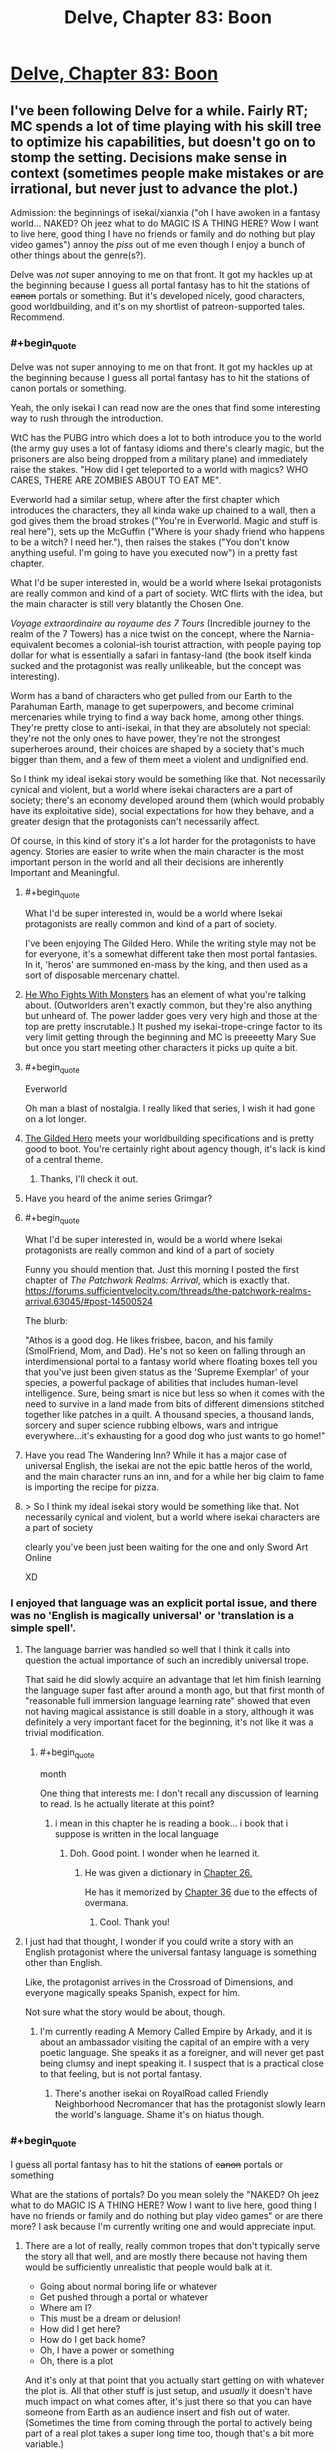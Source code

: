 #+TITLE: Delve, Chapter 83: Boon

* [[https://www.royalroad.com/fiction/25225/delve/chapter/463202/083-boon][Delve, Chapter 83: Boon]]
:PROPERTIES:
:Author: LazarusRises
:Score: 58
:DateUnix: 1583251235.0
:END:

** I've been following Delve for a while. Fairly RT; MC spends a lot of time playing with his skill tree to optimize his capabilities, but doesn't go on to stomp the setting. Decisions make sense in context (sometimes people make mistakes or are irrational, but never just to advance the plot.)

Admission: the beginnings of isekai/xianxia ("oh I have awoken in a fantasy world... NAKED? Oh jeez what to do MAGIC IS A THING HERE? Wow I want to live here, good thing I have no friends or family and do nothing but play video games") annoy the /piss/ out of me even though I enjoy a bunch of other things about the genre(s?).

Delve was /not/ super annoying to me on that front. It got my hackles up at the beginning because I guess all portal fantasy has to hit the stations of +canon+ portals or something. But it's developed nicely, good characters, good worldbuilding, and it's on my shortlist of patreon-supported tales. Recommend.
:PROPERTIES:
:Author: gryfft
:Score: 30
:DateUnix: 1583253516.0
:END:

*** #+begin_quote
  Delve was not super annoying to me on that front. It got my hackles up at the beginning because I guess all portal fantasy has to hit the stations of canon portals or something.
#+end_quote

Yeah, the only isekai I can read now are the ones that find some interesting way to rush through the introduction.

WtC has the PUBG intro which does a lot to both introduce you to the world (the army guy uses a lot of fantasy idioms and there's clearly magic, but the prisoners are also being dropped from a military plane) and immediately raise the stakes. "How did I get teleported to a world with magics? WHO CARES, THERE ARE ZOMBIES ABOUT TO EAT ME".

Everworld had a similar setup, where after the first chapter which introduces the characters, they all kinda wake up chained to a wall, then a god gives them the broad strokes ("You're in Everworld. Magic and stuff is real here"), sets up the McGuffin ("Where is your shady friend who happens to be a witch? I need her."), then raises the stakes ("You don't know anything useful. I'm going to have you executed now") in a pretty fast chapter.

What I'd be super interested in, would be a world where Isekai protagonists are really common and kind of a part of society. WtC flirts with the idea, but the main character is still very blatantly the Chosen One.

/Voyage extraordinaire au royaume des 7 Tours/ (Incredible journey to the realm of the 7 Towers) has a nice twist on the concept, where the Narnia-equivalent becomes a colonial-ish tourist attraction, with people paying top dollar for what is essentially a safari in fantasy-land (the book itself kinda sucked and the protagonist was really unlikeable, but the concept was interesting).

Worm has a band of characters who get pulled from our Earth to the Parahuman Earth, manage to get superpowers, and become criminal mercenaries while trying to find a way back home, among other things. They're pretty close to anti-isekai, in that they are absolutely not special: they're not the only ones to have power, they're not the strongest superheroes around, their choices are shaped by a society that's much bigger than them, and a few of them meet a violent and undignified end.

So I think my ideal isekai story would be something like that. Not necessarily cynical and violent, but a world where isekai characters are a part of society; there's an economy developed around them (which would probably have its exploitative side), social expectations for how they behave, and a greater design that the protagonists can't necessarily affect.

Of course, in this kind of story it's a lot harder for the protagonists to have agency. Stories are easier to write when the main character is the most important person in the world and all their decisions are inherently Important and Meaningful.
:PROPERTIES:
:Author: CouteauBleu
:Score: 10
:DateUnix: 1583257684.0
:END:

**** #+begin_quote
  What I'd be super interested in, would be a world where Isekai protagonists are really common and kind of a part of society.
#+end_quote

I've been enjoying The Gilded Hero. While the writing style may not be for everyone, it's a somewhat different take then most portal fantasies. In it, 'heros' are summoned en-mass by the king, and then used as a sort of disposable mercenary chattel.
:PROPERTIES:
:Author: cthulhusleftnipple
:Score: 9
:DateUnix: 1583258716.0
:END:


**** [[https://www.royalroad.com/fiction/26294/he-who-fights-with-monsters/chapter/386590/chapter-1-strange-business][He Who Fights With Monsters]] has an element of what you're talking about. (Outworlders aren't exactly common, but they're also anything but unheard of. The power ladder goes very very high and those at the top are pretty inscrutable.) It pushed my isekai-trope-cringe factor to its very limit getting through the beginning and MC is preeeetty Mary Sue but once you start meeting other characters it picks up quite a bit.
:PROPERTIES:
:Author: gryfft
:Score: 6
:DateUnix: 1583266956.0
:END:


**** #+begin_quote
  Everworld
#+end_quote

Oh man a blast of nostalgia. I really liked that series, I wish it had gone on a lot longer.
:PROPERTIES:
:Author: GWJYonder
:Score: 4
:DateUnix: 1583269474.0
:END:


**** [[https://www.royalroad.com/fiction/29286/the-gilded-hero][The Gilded Hero]] meets your worldbuilding specifications and is pretty good to boot. You're certainly right about agency though, it's lack is kind of a central theme.
:PROPERTIES:
:Author: Amagineer
:Score: 6
:DateUnix: 1583258926.0
:END:

***** Thanks, I'll check it out.
:PROPERTIES:
:Author: CouteauBleu
:Score: 1
:DateUnix: 1583262405.0
:END:


**** Have you heard of the anime series Grimgar?
:PROPERTIES:
:Author: MarkArrows
:Score: 2
:DateUnix: 1583279882.0
:END:


**** #+begin_quote
  What I'd be super interested in, would be a world where Isekai protagonists are really common and kind of a part of society
#+end_quote

Funny you should mention that. Just this morning I posted the first chapter of /The Patchwork Realms: Arrival/, which is exactly that. [[https://forums.sufficientvelocity.com/threads/the-patchwork-realms-arrival.63045/#post-14500524]]

The blurb:

"Athos is a good dog. He likes frisbee, bacon, and his family (SmolFriend, Mom, and Dad). He's not so keen on falling through an interdimensional portal to a fantasy world where floating boxes tell you that you've just been given status as the 'Supreme Exemplar' of your species, a powerful package of abilities that includes human-level intelligence. Sure, being smart is nice but less so when it comes with the need to survive in a land made from bits of different dimensions stitched together like patches in a quilt. A thousand species, a thousand lands, sorcery and super science rubbing elbows, wars and intrigue everywhere...it's exhausting for a good dog who just wants to go home!"
:PROPERTIES:
:Author: eaglejarl
:Score: 2
:DateUnix: 1583345552.0
:END:


**** Have you read The Wandering Inn? While it has a major case of universal English, the isekai are not the epic battle heros of the world, and the main character runs an inn, and for a while her big claim to fame is importing the recipe for pizza.
:PROPERTIES:
:Author: clawclawbite
:Score: 2
:DateUnix: 1583275236.0
:END:


**** > So I think my ideal isekai story would be something like that. Not necessarily cynical and violent, but a world where isekai characters are a part of society

clearly you've been just been waiting for the one and only Sword Art Online

XD
:PROPERTIES:
:Author: wren42
:Score: 1
:DateUnix: 1583859473.0
:END:


*** I enjoyed that language was an explicit portal issue, and there was no 'English is magically universal' or 'translation is a simple spell'.
:PROPERTIES:
:Author: clawclawbite
:Score: 17
:DateUnix: 1583257146.0
:END:

**** The language barrier was handled so well that I think it calls into question the actual importance of such an incredibly universal trope.

That said he did slowly acquire an advantage that let him finish learning the language super fast after around a month ago, but that first month of "reasonable full immersion language learning rate" showed that even not having magical assistance is still doable in a story, although it was definitely a very important facet for the beginning, it's not like it was a trivial modification.
:PROPERTIES:
:Author: GWJYonder
:Score: 13
:DateUnix: 1583269343.0
:END:

***** #+begin_quote
  month
#+end_quote

One thing that interests me: I don't recall any discussion of learning to read. Is he actually literate at this point?
:PROPERTIES:
:Author: eaglejarl
:Score: 1
:DateUnix: 1583438097.0
:END:

****** i mean in this chapter he is reading a book... i book that i suppose is written in the local language
:PROPERTIES:
:Author: panchoadrenalina
:Score: 5
:DateUnix: 1583439476.0
:END:

******* Doh. Good point. I wonder when he learned it.
:PROPERTIES:
:Author: eaglejarl
:Score: 5
:DateUnix: 1583441001.0
:END:

******** He was given a dictionary in [[https://www.royalroad.com/fiction/25225/delve/chapter/379331/026-gratitude][Chapter 26.]]

He has it memorized by [[https://www.royalroad.com/fiction/25225/delve/chapter/396211/36-focus][Chapter 36]] due to the effects of overmana.
:PROPERTIES:
:Author: gryfft
:Score: 8
:DateUnix: 1583445854.0
:END:

********* Cool. Thank you!
:PROPERTIES:
:Author: eaglejarl
:Score: 2
:DateUnix: 1583456334.0
:END:


**** I just had that thought, I wonder if you could write a story with an English protagonist where the universal fantasy language is something other than English.

Like, the protagonist arrives in the Crossroad of Dimensions, and everyone magically speaks Spanish, expect for him.

Not sure what the story would be about, though.
:PROPERTIES:
:Author: CouteauBleu
:Score: 5
:DateUnix: 1583262377.0
:END:

***** I'm currently reading A Memory Called Empire by Arkady, and it is about an ambassador visiting the capital of an empire with a very poetic language. She speaks it as a foreigner, and will never get past being clumsy and inept speaking it. I suspect that is a practical close to that feeling, but is not portal fantasy.
:PROPERTIES:
:Author: clawclawbite
:Score: 2
:DateUnix: 1583264876.0
:END:

****** There's another isekai on RoyalRoad called Friendly Neighborhood Necromancer that has the protagonist slowly learn the world's language. Shame it's on hiatus though.
:PROPERTIES:
:Author: CaramilkThief
:Score: 1
:DateUnix: 1583272672.0
:END:


*** #+begin_quote
  I guess all portal fantasy has to hit the stations of +canon+ portals or something
#+end_quote

What are the stations of portals? Do you mean solely the "NAKED? Oh jeez what to do MAGIC IS A THING HERE? Wow I want to live here, good thing I have no friends or family and do nothing but play video games" or are there more? I ask because I'm currently writing one and would appreciate input.
:PROPERTIES:
:Author: eaglejarl
:Score: 2
:DateUnix: 1583437755.0
:END:

**** There are a lot of really, really common tropes that don't typically serve the story all that well, and are mostly there because not having them would be sufficiently unrealistic that people would balk at it.

- Going about normal boring life or whatever
- Get pushed through a portal or whatever
- Where am I?
- This must be a dream or delusion!
- How did I get here?
- How do I get back home?
- Oh, I have a power or something
- Oh, there is a plot

And it's only at that point that you actually start getting on with whatever the plot is. All that other stuff is just setup, and /usually/ it doesn't have much impact on what comes after, it's just there so that you can have someone from Earth as an audience insert and fish out of water. (Sometimes the time from coming through the portal to actively being part of a real plot takes a super long time too, though that's a bit more variable.)

Yes, there are ways to go through these in ways that are more engaging and/or revealing of character, but it's a really well-mapped space, and a lot of authors don't put in any effort, which means that by the time you're reading your 20th "trapped in another world" story you feel like you're reading the same first chapters over and over again. (The "dream or delusion" and questioning of the nature of reality stuff in particular gets super tedious, especially since it's not falsifiable, and usually there's not a lot of depth.)
:PROPERTIES:
:Author: alexanderwales
:Score: 7
:DateUnix: 1583440247.0
:END:

***** Totally agreed on all of these; I was asking if [[/u/gryfft]] if they had any other examples, since these are the ones they initially listed.
:PROPERTIES:
:Author: eaglejarl
:Score: 2
:DateUnix: 1583441104.0
:END:

****** Well, I think AW pointed out specifically /why/ those particular Stations are a thing as well as another one: "aM i dReAmInG? Or cRaZy? oR dEAd?"
:PROPERTIES:
:Author: gryfft
:Score: 2
:DateUnix: 1583445631.0
:END:


****** This is more controversial, but I'd add "Any kind of munchkining of the magic system" to that list.

Munchkining in original stories in particular seem like a really pointless exercise for me (though for some people it's a big part of the fun). Since you're the author, you can make up any rules or combination of rules you want, so munchkining usually feels at least a little masturbatory.

It's more interesting in a tabletop context, since it's a collaborative exercise where you're trying to adapt to someone else's rules (unless the DM is doing it, in which case we go back to masturbatory), or in a fanfic that explores the consequences of another story's magic system; even then, I personally think it works best in small doses (like "set up, reminder, payoff", where each is a 30-seconds scene in a 2 hours movie).
:PROPERTIES:
:Author: CouteauBleu
:Score: 2
:DateUnix: 1583513100.0
:END:

******* Seems sensible. Thank you; I'll keep it in mind.

(Granted, the line between "effective use" and "munchkinry" can be a little fuzzy.)
:PROPERTIES:
:Author: eaglejarl
:Score: 2
:DateUnix: 1583520732.0
:END:


******* I'm curious, do you feel the same way about Rain's munchkinry? I skim a lot of the math because I don't really care about the exact percentages of his various boosts, but the fact that the author has written up the game system in python makes the conceit at least more interesting than "Harry Potter gains a new spell that fixes his situation."
:PROPERTIES:
:Author: LazarusRises
:Score: 2
:DateUnix: 1583542667.0
:END:

******** #+begin_quote
  I don't really care about the exact percentages of his various boosts
#+end_quote

That's a big part of what turns me off. The details of how the character become more overpowered are the least interesting part of the story.

Like, I don't want Luke to start going through a list of the different types of objects he can lift and how heavy they can be, I just want to see him throwing a space-car at Vader.

I haven't tried to read Delve, though, so I don't know how well it fares.
:PROPERTIES:
:Author: CouteauBleu
:Score: 1
:DateUnix: 1583571986.0
:END:


***** #+begin_quote
  (The "dream or delusion" and questioning of the nature of reality stuff in particular gets super tedious, especially since it's not falsifiable, and usually there's not a lot of depth.)
#+end_quote

Yeah, the "Am I real or is this some kind of hallucination/fiction/simulation" speculation is super uninteresting, since we as readers know the answer is "This is a SI fic you're posting on spacebattles", and most authors don't come up with an answer more interesting than that.
:PROPERTIES:
:Author: CouteauBleu
:Score: 2
:DateUnix: 1583512727.0
:END:


***** My feeling is that if someone /doesn't/ have an interesting take on these tropes - that is, these things that are a fundamental part of, like, actually transitioning from one world to another - why write a portal fantasy in the first place? Why not... just write a normal fantasy set in this alternate world, from the perspective of a native?

I guess the answer is something like, "it's easier to write a person from my own demographic from Earth and have the reader relate to them" which just reeks of laziness to me.
:PROPERTIES:
:Author: tjhance
:Score: 2
:DateUnix: 1583704974.0
:END:

****** There are three big points in favor of doing it the way that it's done:

1. It's easier to write, since it's easier to write people close to yourself
2. It's easier for the reader to identify with
3. It allows for the main character to naturally encounter a lot of exposition

... and I do think that in some sense, these boil down to laziness, since you can do all the same things without an MC from Earth, it just takes more effort. And for the most part, I think that stories are better when the author takes the time to not just dump a normal Earth person into their world. I don't want to fault authors for using cheap/lazy methods, but the problem is that a lot of the opening chapters suffer from being really rote and not having a lot to do with the plot.

(The plot also sucks most of the time, but that's a bit of a different issue.)

I mean, if you're going to have an MC who is basically an audience surrogate, it seems like you could build up a framework that didn't require all the usual bullshit. Like, pick an alt-Earth where magic was discovered or brought in from an alternate universe in 2018 and allows easy one-time portals to lands of adventure. MC can still be /basically/ from Earth, but they don't need to spend time wondering whether everything is real, they don't need to be super concerned about getting back, they go in not knowing where they're going or what the details are, but more or less knowing the score.

(Even then, I find the idea of an Earth where that's possible more interesting than people actually going to other places using it. Governments worry about brain drain from all their best and brightest isekaiing themselves, universe travel is clearly possible and Earth Prime knows that if it's not already in an arms race, it's going to need to be soon, etc.)
:PROPERTIES:
:Author: alexanderwales
:Score: 2
:DateUnix: 1583709560.0
:END:

******* Yeah.

One thought that comes to mind regarding Isekai is, there's actually historic precedent you can draw from.

The colonization of America by Europeans is the most obvious period, but others come to mind.

Basically, any time people were invaded by a more advanced society whose technologies and inner politics were beyond the natives' understanding.

Both from the point of view of the people being colonized, and the people doing the colonizing, these situations were /wild/. They were meeting virtual aliens, from a society so different it might as well be another planet.

Most Isekai doesn't really capture that cultural shock; and it especially especially doesn't capture the societal chaos of having thousands of people have that cultural shock at the same time.
:PROPERTIES:
:Author: CouteauBleu
:Score: 2
:DateUnix: 1583712840.0
:END:


**** I apologize for not being more on top of my portal tropes-- considering how many of them I've read/am reading, I should probably be more familiar.

But if I had to order them from most to least annoying, I think it's --

1. Uninteresting opening scene where MC flounders for a bit, followed by an exposition dump followed by MC musing that his (it's always a guy, huh) social situation at home makes him uniquely suited to be a portal fic protag (which is why there won't be a bunch of homesickness or any mention of MC's previous life thereafter) (Largely subverted/deconstructed in /Worth The Candle/, see discussion above. Totally subverted in /Nanocultivation Chronicles: Trials of Lillijoy/.)

2. MC /immediately/ determines that his existing skillset from being a gamer lets him exploit the dickens out of the game system, whether because he unlocks some special ability or has extra powers by virtue of being the protagonist (kinda played straight in /Delve/, deconstructed in WtC, lampshaded in /Nanocultivation/, and pretty neatly sidestepped in /He Who Fights With Monsters/ and /Wandering Inn./)

3. Using level ups as a replacement for character development. I think LitRPGs can exploit a kind of lootbox/Skinner box psychological angle, using Numbers Go Up to draw in an audience and keep them hanging on the loot that'll accompany the next big level drop. /Homestuck/ was guilty of this at points. /Wandering Inn/ uses the level mechanism heavily, but not to the detriment of character development at all so I give it a pass. /Delve/ does it, /He Who Fights With Monsters/ does it, /Nanocultivation/ deconstructs it, /Worth The Candle/ deconstructs this at a molecular level.

4. Derivative/boring interfaces/magic systems. I mean. It's /really/ too much to ask to go beyond HP/MP/XP/Skills but it's appreciated when it happens. WtC, Wandering Inn, He Who Fights With Monsters, Delve and Nanocultivation all deconstruct to varying degrees.

There's probably a longer, more insightful list somewhere. But if all four of those happen in the first five chapters of a work I'm pretty likely to drop it.

Edit: oo, what AW said. aM i dReAmInG oR cRaZy!? gets SO old, SO fast. Which is why "I'm in.. Another world? --oh fuck, zombies. RUNNING" was pretty damn refreshing.
:PROPERTIES:
:Author: gryfft
:Score: 3
:DateUnix: 1583445126.0
:END:

***** #+begin_quote
  MC immediately determines that his existing skillset from being a gamer lets him exploit the dickens out of the game system, whether because he unlocks some special ability or has extra powers by virtue of being the protagonist (kinda played straight in Delve, deconstructed in WtC, lampshaded in Nanocultivation, and pretty neatly sidestepped in He Who Fights With Monsters and Wandering Inn.)
#+end_quote

I'd love to see an example where the MC says "as a gamer I know exactly what to do here", then closes his interface and doesn't touch anything until he finds the equivalent of the wiki of optimised builds.

Gamer knowledge being superior to natives of the system doesn't make any sense. Now if there's no natives at all (or our band of adventurers are barred from their collective knowledge) then the gamer being better at the system than a non-gamer can make sense with good writing.
:PROPERTIES:
:Author: TheColourOfHeartache
:Score: 2
:DateUnix: 1583599925.0
:END:

****** Very well articulated, thanks for that. /He Who Fights With Monsters/ does a pretty decent job there and /Worth The Candle/ makes it a pretty central plot point, but "hmm I'd better talk to someone who knows more about this" is definitely the exception, not the rule.
:PROPERTIES:
:Author: gryfft
:Score: 2
:DateUnix: 1583600514.0
:END:

******* /He Who Fights With Monsters/ does hold off until the MC has access to experienced adventures who guide him, but they leave him with a wiki and he just goes with the essences he has on hand rather than actually planning a build out.

/Worth the Candle/ dose it a lot better. Firstly the MC wrote system (sort of) but he still works heavily with others to optimise.
:PROPERTIES:
:Author: TheColourOfHeartache
:Score: 2
:DateUnix: 1583603734.0
:END:


** I wonder when we'll start to have discussions about Delve's plot instead of discussions about how rational it is.

As far as the chapter goes, I really like how the characters aren't cardboard cutouts. Lord Rill has a bit more depth to him than a mustache twirling Quisling, and some other recent characters (the healer and the guild master) have shown to be more three dimensional than I thought. I like the way it's revealed, with Rain making biased judgements of them and confirming those opinions until presented with evidence otherwise.

I like the touch with the weapon shop. Now we're able to see exactly what the state of other crafters is compared to Tallheart.

--------------

Together, seeing the crafting with Rill's discussion it really paints a picture of the world and help explain why Rain's build isn't seen more often.

Modern people would expect hyper-specialized classes, maybe with strong groups/corporations/nobles to awaken people with specific jobs they'd expect them to do. But that's not the case here. People just don't take support builds. Amelia is an outlier with her healing build. Wallace is one of the only healers, despite there being tons of adventurers. And there aren't any crafters or buff supporters like Rain.

Everyone seems to take passed down builds that are optimized for survival. Their entire family line is built on this, so any risky actions can just extinguish your whole legacy. People don't want to try and push for maximum extreme power; they want to take the safe route that'll keep them alive. That's why not many copy Rain's build. We'd heard it before, but Rill's noble family help hammer it home.

Really excited to see what the Empire's got, since they do seem to go for hyper-specialized builds.
:PROPERTIES:
:Author: xachariah
:Score: 15
:DateUnix: 1583315169.0
:END:

*** The Empire and a regular adventurer both specialize, but the adventurer optimizes for only themselves (which is why supporter builds are rare due to their low survivability), while the Empire optimizes at the army level.

It's a lot easier to take a non-combat build when you're supported/forced by an Empire, who has enough Blues to spare.
:PROPERTIES:
:Author: eshade94
:Score: 2
:DateUnix: 1583330418.0
:END:


** Hm, as much as I like Delve, I don't consider it that rational.

The Litrpg system is mechanically complex and interesting, but to consider it /rational/? Eh.
:PROPERTIES:
:Author: eshade94
:Score: 6
:DateUnix: 1583261830.0
:END:

*** Its an odd duckling relative to the rational genre.

I think it meets some of the technical criteria for a rationalist story and doesn't engage in many of the tropes that rationalist readers dislike about other genres. BUT it doesn't really feel like other rationalist stories. The MC isn't kicking but because he is the smartest guy around. The story also has a rather narrow focus on the MC and his immediate friends. Many rationalist fantasy stories end up with a much larger scope, like saving the world, ending death, etc.

So people in the subreddit are probably more likely to enjoy the story than any other random story. But its not gonna be a universal hit around here.
:PROPERTIES:
:Author: cjet79
:Score: 13
:DateUnix: 1583263405.0
:END:

**** #+begin_quote
  Many rationalist fantasy stories end up with a much larger scope, like saving the world, ending death, etc.
#+end_quote

I sorta wonder if we'll get there, eventually. From the setting the current area fulfills all of the newbie zone checkboxes, if the story goes another few hundred chapters the stakes will probably raise significantly.
:PROPERTIES:
:Author: GWJYonder
:Score: 8
:DateUnix: 1583269595.0
:END:

***** I certainly hope so. I really want the MC to get past level 25 and get a new class. I think he might actually turn deadly at that level, rather than just having a weird half-completed aura build.

I'm a backer of the story and the very latest chapter has me hoping that there will be some soul shenanigans that he is able to pull off.

I'm kinda just tired of the MC being weak.
:PROPERTIES:
:Author: cjet79
:Score: 9
:DateUnix: 1583269905.0
:END:

****** I've done the math and after level 25 all of his specializations are going to turn him into a monster. Raising the skill level to 15 means more skill levels for Aura Synergy, which ends up making the damages go up a lot, and the range goes up a lot too, then the more effective Aura Compression turns that into a lot more damage.

Right now a full "nova" pulse compressed to 20 meters (I chose that because it's a decent distance, and the specific benchmark the Watch mentioned when he was being appraised) does just under 5k damage. At level 25 bronze rank (15 level 10 auras boosting aura synergy) that increases to just under 9k damage.

At level 25 silver rank (no class bonuses, since we don't know those, just the "everything is rank 15 now") that damage changes to just under 220k damage...

I'm actually wondering if the recent Goldplate fight mentioned "damage limits" in passing just to lay the groundwork for some explanation for why Rain won't be able to kill every hostile in a city block in a single second, even though he'll have the damage to.

(Technically both of those lvl 25 numbers should be slightly higher, because they don't include the small Focus boost that 7 more levels of Clarity will give him through Magical Synergy or whatever, but that's a pretty small effect.
:PROPERTIES:
:Author: GWJYonder
:Score: 2
:DateUnix: 1583270830.0
:END:

******* Level 25 is a mixed bag because he can only do one of his overpowered moves at a time, so you can kill him pretty easily if, say, you inflict two types of damage in one attack. Level 26 is where it gets insane.
:PROPERTIES:
:Author: Veedrac
:Score: 2
:DateUnix: 1583295629.0
:END:

******** Nah, you're forgetting his extra skill point, because there was one for level zero as well. He can have his 25 set aside for his five specializations and then pick up Prismatic Auras or Prismatic Intent or whatever at level 25.
:PROPERTIES:
:Author: GWJYonder
:Score: 1
:DateUnix: 1583295861.0
:END:

********* You'd think, but he needs 5 points in every skill tree and already has 6 in Aura Metamagic, so he can't buy Prismatic Intent early without missing out on the Legendary boost. He could get it a level early if he was willing to sacrifice that, but it would be a poor trade long term.
:PROPERTIES:
:Author: Veedrac
:Score: 5
:DateUnix: 1583296059.0
:END:


****** He is not weak. He could kite a lot of things because he can keep amazing speed up and just flare a damage aura every now and then, hitting only enemies.
:PROPERTIES:
:Author: kaukamieli
:Score: 1
:DateUnix: 1583294102.0
:END:


*** Really? Rain is just about as rational as MCs get, and the other characters are portrayed quite realistically & consistently. The game layer isn't what seems rational to me at all, it's just a well-constructed magic system.
:PROPERTIES:
:Author: LazarusRises
:Score: 7
:DateUnix: 1583270884.0
:END:

**** Not quite? Rain is very technically knowledgeable, but he has very poor social skills and an inability to focus on anything. He's not super smart or logical or anything, he just has a good head for math.

He's too flighty and distracted to be truly considered "rational"
:PROPERTIES:
:Author: eshade94
:Score: -5
:DateUnix: 1583278629.0
:END:

***** Remember that rational works don't assume that a character has no faults, they can (and arguably should, if we're being rational in what we expect from a human being) have gained in knowledge, imperfections, biases.

The important thing is that regardless of their flaws the characters treat the world and its systems (whether magical, political, scientific, whatever) as real, worthy of investigation, and go about that investigation in an informed matter and use the knowledge they gain to further their plans.

Also a lot of his flightiness is hinted to be a result of his magical build affecting his brain functioning.
:PROPERTIES:
:Author: GWJYonder
:Score: 25
:DateUnix: 1583279958.0
:END:


***** #+begin_quote
  poor social skills and an inability to focus on anything
#+end_quote

Rational shouldn't mean perfect. Who wants to read MC just doing everything optimally? Being human is just fine.
:PROPERTIES:
:Author: kaukamieli
:Score: 8
:DateUnix: 1583293639.0
:END:

****** #+begin_quote
  Who wants to read MC just doing everything optimally?
#+end_quote

(To be fair, this is a hugely underwritten genre, and I'd like to see it. It's probably so rare because it's hard to write.)
:PROPERTIES:
:Author: Veedrac
:Score: 4
:DateUnix: 1583295500.0
:END:

******* I think it's underwritten because a main character who does everything optimally is either a Mary Sue or is challenged only because the author says so, eg by putting them in situations where their abilities aren't applicable. A socially-optimal character is utterly being -- cf the AI Box have.
:PROPERTIES:
:Author: eaglejarl
:Score: 3
:DateUnix: 1583410996.0
:END:

******** Mary Sues can be fun. Challenge might be the centrepost of a typical story, but like many elements it isn't strictly needed. I would certainly not expect it to stop the typical self-insert authors from having done this, if they knew how.
:PROPERTIES:
:Author: Veedrac
:Score: 2
:DateUnix: 1583436317.0
:END:

********* You're right that Mary Sues can be fun, but generally only for the expanse of a short story. I don't think one could write an enjoyable novel-length work with a Mary Sue protagonist. (It's also debatable whether you can /have/ a Mary Sue protagonist. A Mary Sue main character, sure, but the defining element of a protagonist is that they have a character arc in which they improve in some way.)
:PROPERTIES:
:Author: eaglejarl
:Score: 1
:DateUnix: 1583437324.0
:END:

********** that is a weird take on what makes a protagonist, a protagonist needs not to grow. think sherlock holmes, does he ever /grow/ in any of the stories? and he is undoubtedly the protagonist.

short stories and children stories are filled with characters that themselves dont grow. in those stories the world around them changes.

i mean character arcs are amazing but not necessarily required
:PROPERTIES:
:Author: panchoadrenalina
:Score: 3
:DateUnix: 1583440329.0
:END:

*********** - The /main character/ is the one that the camera follows.
- The /protagonist/ is the one who has a character arc.
- The /hero/ is the one who drives the plot and the reader is supposed to identify with.

Usually these are all the same character, but not always. For example, in the OrigTrig, Darth Vader is the protagonist, Luke is the hero, and the main character is a bit fuzzy (it's an ensemble cast) but probably also Luke.
:PROPERTIES:
:Author: eaglejarl
:Score: 2
:DateUnix: 1583440789.0
:END:

************ is not so neatly clear cut. in humanities the lines can be fuzzy.

Sherlock makes good examples, the camera follows watson, but he is a secondary character.

the character arc is mostly non existent, but the plot is about the discovery of the mystery, sometimes one of the victims suffers a character arc, but not always. yet they you would be hard pressed to name them the protagonist in any reasonable definition.

and the hero is sherlock.

counterexamples are abundant and hard definitions can be misleading and sometimes unhelpful. that is not to say that nice definition must not be searched but to make conscious that hardlines can have drawbacks.
:PROPERTIES:
:Author: panchoadrenalina
:Score: 2
:DateUnix: 1583442161.0
:END:

************* /shrug/ I didn't think I needed to explicitly state "Obviously, there are exceptions to every rule and additionally some occasional stories may lack one or more of the roles but these are reasonable definitions that cover a majority of cases and are frequently used in academic circles", but okay.
:PROPERTIES:
:Author: eaglejarl
:Score: 0
:DateUnix: 1583443148.0
:END:


********** If James Joyce managed to make Ulysses work, I wouldn't rule out the possibility of ‘novel-length' anything. The joy of a story of someone doing optimal things relies more on the ‘optimal things' than the ‘someone', and that could stretch a book.

Heck, now that I think about it, I've watched hour-long TASBot videos.

#+begin_quote
  (It's also debatable whether you can /have/ a Mary Sue protagonist. A Mary Sue main character, sure, but the defining element of a protagonist is that they have a character arc in which they improve in some way.)
#+end_quote

I'd consider Forty Milleniums of Cultivation and He Who Fights With Monsters to both have Marty Stu protagonists, despite their character growth. They're not actually ‘flawless', but they're close enough to count.
:PROPERTIES:
:Author: Veedrac
:Score: 2
:DateUnix: 1583438533.0
:END:

*********** Despite being an English major in college I somehow never got around to reading Ulysses, so I'll take your word for it. Ditto for the other examples you offer.

You may be right. It would surprise me, but I certainly won't rule it out.
:PROPERTIES:
:Author: eaglejarl
:Score: 1
:DateUnix: 1583440963.0
:END:

************ FWIW I've not read Ulysses myself, just talked about it with a friend. He wasn't a fan, but the book clearly has its advocates.
:PROPERTIES:
:Author: Veedrac
:Score: 1
:DateUnix: 1583442004.0
:END:


*** #+begin_quote
  but to consider it rational? Eh.
#+end_quote

Why not? WtC gets a pass while not being nearly as consistent or coherent as Delve is.
:PROPERTIES:
:Author: Anew_Returner
:Score: 1
:DateUnix: 1583276818.0
:END:

**** Examples of it not being consistent?
:PROPERTIES:
:Author: kaukamieli
:Score: 7
:DateUnix: 1583294144.0
:END:

***** I don't know that I agree with the assertion, but zie might be thinking of the entads in WtC. Their effects are literally "whatever the author says", so they are a perfect tool for (Deus|Diabolus) Ex Machina. The last but one batch of chapters was a perfect example: Juniper is immune or resistant to most forms of attack, so the author had someone show up with a "you lose" button (a pipe that instantly puts the target to sleep) as a way to justify a prison break arc. Granted, he also needed to have Juniper stand there like an eggplant, doing literally nothing to defend himself, but it still wouldn't have worked without the entad.
:PROPERTIES:
:Author: eaglejarl
:Score: 4
:DateUnix: 1583409637.0
:END:

****** Ok. I haven't read at least a couple of last batches.
:PROPERTIES:
:Author: kaukamieli
:Score: 2
:DateUnix: 1583411187.0
:END:


****** Now that I think about it, why didn't Joon use that as his weapon in the duel. It's apparently unlockable.
:PROPERTIES:
:Author: xachariah
:Score: 1
:DateUnix: 1583544483.0
:END:

******* In WtC you can't just take entads from people, since many of them are bound to a specific person. One of the first examples of this is the immobility plate, which no one else can wear. In ch 180 it's explicitly mentioned as being the same hue of Yarrow's soul through Soul Sight, which would mark it as belonging to him, with the question of it being investable an open one. Beyond that, the activation requirements for the pipe are unknown.

Also, be careful about spoilers, as this is the comment thread of a chapter of Delve, not WtC.
:PROPERTIES:
:Author: alexanderwales
:Score: 5
:DateUnix: 1583548906.0
:END:

******** I mean, sure, it's fiat-ed that the item that trivializes encounters can't be given to the party because /reasons/. But since we're on the topic of comparing Delve and WTC's rationality, focusing on entads, a black box investiture process that exists as the author's (or DM's) tuning tool is part of that.

Like, how did that item get into his hands? He didn't seem to make it, he can't (or at least they didn't think to) transfer it, so it's essentially just as explicable as if he had a Worm superpower.

Random unique magical items are fun and cool so I like entads, but they're also not rational. This particular entad barrels into the plot, does it's plot thing, then can't be used the next day. I'm not sure if it breaks the letter definition of rrationality, but it sure breaks the spirit.
:PROPERTIES:
:Author: xachariah
:Score: 1
:DateUnix: 1583550208.0
:END:

********* #+begin_quote
  so it's essentially just as explicable as if he had a Worm superpower.
#+end_quote

Are you saying that Worm, or any other superhero setting, can't be rational? Worm superpowers run the gamut, but someone coming in with some unknown power doesn't mean that the story isn't rational, so long as that power is still playing by the rules the setting has established, and so long as the characters deal with new powers according to what they believe the probability distribution of powers would be. Even then, outside context problems seem like they're completely fine to me, so long as they're actually outside context, rather than things that /shouldn't be/ but are treated as though they are.

If I understand [[/u/eaglejarl]] correctly, a lot of their complaint is not what the entad /did/, it's that Juniper didn't treat it in the way that it should have been treated given everything that's been shown in the text thus far (specifically narrative, the Dungeon Master, and threats scaling to meet or match powers). That's the opposite of what I would expect if it were /just/ a matter of fiat, because if it were /just/ fiat, you wouldn't expect the character to act any differently.

(I've already said my piece in the comments of that chapter [[https://www.reddit.com/r/rational/comments/egl22m/rt_worth_the_candle_ch_177183/fcpgt1d/?context=3][here]], and think this is a pretty poor place to rehash any of it, not that I would want to. But if you want to talk about something like entads as disqualifying a work as 'rational' then I'm game for that.)
:PROPERTIES:
:Author: alexanderwales
:Score: 3
:DateUnix: 1583552510.0
:END:

********** Worm takes very great care to signpost all powers beforehand and to have very few triggers in its hundred jillion pages. Nearly all powers that actually impact the story are well noted before they do. And I think people generally rate it lower on the rationality totem pole due to random powers even with those caveats.

The part of eaglejarl's comment in this thread that resonates with me is that a "whatever the author needs" and a "you lose button" can appear out of nowhere. I understand that part of WTC is that there is literally an omnipotent God and/or narrative, but I don't think that is rational.

That is to say, just because there's a "warning: deus ex machines hard hat zone" sign doesn't actually excuse deus ex machinas falling from the sky. It works for the sake of the story because that's what the story is about, but it still dings the rational score.
:PROPERTIES:
:Author: xachariah
:Score: 3
:DateUnix: 1583555775.0
:END:


********** #+begin_quote
  Are you saying that Worm, or any other superhero setting, can't be rational?
#+end_quote

Sure, superhero stories can be rational. Worm /isn't/, but it could be if Wildbow would stop piling narrative cheats on top of each other.

EJ: Hey, why doesn't Taylor use her powers to quickly and efficiently pollinate crops and remove all the pests from them? That would reduce deaths and birth defects due to pesticides, drastically increase yield, and save hundreds of millions of lives.

Wildbow: Oh, the space worm in her brain wants her to punch things in the face instead of using her powers usefully.

EJ: Really? Huh, that's weird. Hey, why do the Entities want people to punch each other instead of doing science? Don't they want to discover a way to prevent heat death?

WB: Um...reasons?

EJ: Yeah, but surely there have been /some/ people who tried to be useful with their powers?

WB: Um...well...there's these giant monsters, see? And one of them can see the future and she'll stop you if you do anything useful.

EJ: Wait, she can see the future? So the world is deterministic?

WB: Erm... /Crap, I don't want it to be deterministic because then there's no point in reading the story at all./ No, it's not deterministic? Whenever you think you are seeing the future it's, um, really just a simulation. Yeah, that's it!

EJ: Wait, but then what about Coil's powers? How can he choose a timeline and preserve it if it was really just a simulation?

WB: Um...look! Kaiju! And facepunching!

EJ: Yeah, about that...have they tried doing something other than facepunching the kaiju? I dunno, nuking it?

WB: Oh, that doesn't work. They're too dense.

EJ: Okay, how about portaling it to another dimension? An unpopulated one.

WB: Oh, that doesn't work. They're immune to portals.

EJ: Okay, how about telekinetically throwing them into Jupiter?

WB: Oh, that doesn't work. Blah blah blah.

EJ: Ohhhkay. What about that hobo who was telling Scion what to do? What took him so long to get around to telling Scion to kill the kaiju?

WB: Um...look! Grimdark misery and body horror!

EJ: Oh, and what about Scion? He was a big hero until Jack spoke to him for, like, a minute. And then he was a massive genocidal maniac. What was up with that?

WB: Well, Jack has this superpower, see...

EJ: Okay, but aren't the Entities immune to all of their own powers since they can choose to be? Eden rendered Path to Victory useless against herself and Scion, so why didn't all of the shards have their IFF turned on at all times, ever since they were originally gathered millions or billions of years ago?

--------------

Bleh. That was supposed to be a couple of quick bullets and it got away from me. I'll stop before this gets /ridiculously/ long instead of simply too long.
:PROPERTIES:
:Author: eaglejarl
:Score: 1
:DateUnix: 1583600459.0
:END:

*********** #+begin_quote
  Hey, why doesn't Taylor use her powers to quickly and efficiently pollinate crops and remove all the pests from them? That would reduce deaths and birth defects due to pesticides, drastically increase yield, and save hundreds of millions of lives.
#+end_quote

Taylor is a bullied, depressed teenager who mistrusts authority and has a propensity for rationalizing her actions while she desperately seeks out human connection. You really think this person is gonna have the desire or the the business sense to go ... call up the agriculture board or ... whatever it is you need to do make this happen?

I'm not gonna call /Worm/ rational, but come on, a teenage girl acting like a teenage girl instead of a rational superperson isn't a "narrative cheat".
:PROPERTIES:
:Author: tjhance
:Score: 5
:DateUnix: 1583704664.0
:END:


**** There's a difference between having a coherent/complex magic system and being a rational /story/.

Hell, Unsong has an intentionally very obscure and borderline nonsensical magic system, but I consider it very rational because of how the characters act and react to the world around them, as well as how the plot unfolds.
:PROPERTIES:
:Author: eshade94
:Score: 12
:DateUnix: 1583277974.0
:END:

***** #+begin_quote
  There's a difference between having a coherent/complex magic system and being a rational story.
#+end_quote

I know, I was talking about the story (or at least the way it's executed) not the magic systems.

#+begin_quote
  I consider it very rational because of how the characters act and react to the world around them, as well as how the plot unfolds.
#+end_quote

I don't see why Delve wouldn't fit there. The character motivations make sense, the world is pretty well established (planned, doesn't feel like a bunch of random ideas thrown together), everything has consistent rules, the power progression is logical and fairly easy to follow, there are no random power ups, no power of friendship or whatever saving the day. Even the character reactions seem to be normal? they don't start to act out of character or holding idiot balls to progress the plot.
:PROPERTIES:
:Author: Anew_Returner
:Score: 6
:DateUnix: 1583279364.0
:END:

****** To me, I would say that a lot of Rain's power ups are a result of luck rather than clever thinking. He basically stumbled onto his class and his equipment.

He used math to optimize his growth rate, but we have yet to see him use his head to come up with something new. The latest Patreon chapter seems to be turning that around, however.
:PROPERTIES:
:Author: eshade94
:Score: 7
:DateUnix: 1583280055.0
:END:

******* #+begin_quote
  He basically stumbled onto his class and his equipment.
#+end_quote

Well, yea. Though he could be pretty strong with other classes too. But this is just another linear fighter quadratic wizard thing. He is weaker at the start but grows up with bigger synergies. It's almost required for these kind of stories. At least it's better than the xianxias where the dude just TRAINS HARDER in a week than the other dudes who have been training all their lives. :D Not that the bar is very high there.
:PROPERTIES:
:Author: kaukamieli
:Score: 4
:DateUnix: 1583294320.0
:END:

******** #+begin_quote
  Though he could be pretty strong with other classes too.
#+end_quote

Well, not quite. My point was that his current strong class was achieved through luck; Rain could have just as easily stumbled into a less optimal class.

All of Rain's analysis have been focused more on trying to understanding the underlying math of his abilities, but overall he hasn't really optimized things too much. It's more about getting more accurate grasp. Like, Rain would do math to figure out how much mana he needs to use to level up, but it doesn't really /change/ how quickly he levels up, if that makes sense.
:PROPERTIES:
:Author: eshade94
:Score: 5
:DateUnix: 1583330130.0
:END:

********* It was through luck, but it does not matter for the argument. He is in some ways not as strong as others of his level. In some ways he is stronger. He is not yet strong. People specifically do not do what he does because it is suboptimal. It is not because there is no knowledge of the Dynamo class that he has. It is kot specifically strong class. It is mostly that there are barely any supports around. If there were more, he would not be as impressive as people would have mana.

He has his armor and strong friends. He would be more screwed without them than his class.
:PROPERTIES:
:Author: kaukamieli
:Score: 3
:DateUnix: 1583340561.0
:END:


********* #+begin_quote
  Well, not quite. My point was that his current strong class was achieved through luck; Rain could have just as easily stumbled into a less optimal class.
#+end_quote

Rain's choice was entirely logical. Linear fighter quadratic wizard says to always play a wizard. Size of manabar and speed of regeneration is the biggest factor in power of wizard; he had enough mana to start off, so optimising regen made sense when distributing his very first points. When he discovered that he got XP for mana spent, the optimal move was to be able to regen mana as fast as possible so he could keep spending it. There is a good class due each of the "monofocus on one ability" builds, so of course he got the one for Clarity.

As to playing a support class instead of DPS, there's multiple ways to validate that choice:

1. Personal preference. He enjoys team play more than solo.
2. He's in a world where he doesn't know what's out there. As a support class he's going to be a desirable teammate and therefore it shouldn't be hard to find a party to watch his back. (This works.)
3. Support usually has a ton of non-combat utility, meaning he can probably make a living /without/ having to risk his life.

As to his build, he spent a lot of time optimising it to match his goals. Most people have to be careful about looking around too widely in the skill trees, because they can't afford the XP costs. XP is mostly free for Rain so he spent a lot of time reviewing all the options that are available and deciding how best to use them.
:PROPERTIES:
:Author: eaglejarl
:Score: 5
:DateUnix: 1583410745.0
:END:


******** ... Honestly, if I was to write a xania, the main character would grow stronger than the average cultivator by the simple expedient of /not picking goddamn stupid fights/. The game is immortality, the person who levels the highest is the person who does not take themselves out of the game by dying. Honestly, cultivation seems to be very bad for your wisdom score.
:PROPERTIES:
:Author: Izeinwinter
:Score: 6
:DateUnix: 1583428967.0
:END:

********* That doesn't sound like the winning move when the setting has people who have survived for longer and thus have trained more.
:PROPERTIES:
:Author: kaukamieli
:Score: 2
:DateUnix: 1583460080.0
:END:

********** ... you think regularly picking stupid fights in a setting that definitely has stronger people than you is the winning long term strategy?
:PROPERTIES:
:Author: Izeinwinter
:Score: 3
:DateUnix: 1583465091.0
:END:

*********** If by winning, we mean staying alive? Sure.

If we mean getting strong? That's not gonna do it when other people in the setting live to old age and have trained all their lives. Just avoiding fights does not get you strong.

Somehow you are going to have to train better or luck yourself into some power or something to beat people who have cultivated for decades. Dodging fights does not address the how to get strong problem.

Not that any MC has ever had problems with the staying alive department. Power of shounen.
:PROPERTIES:
:Author: kaukamieli
:Score: 2
:DateUnix: 1583465712.0
:END:
